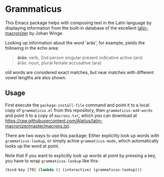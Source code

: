 #+STARTUP: showall
* Grammaticus

This Emacs package helps with composing text in the Latin language
by displaying information from the built-in database of the excellent
[[https://github.com/Alatius/latin-macronizer/][latin-macronizer]]
by Johan Winge.

Looking up information about the word 'arās', for example,
yields the following in the echo area:
#+BEGIN_QUOTE
*ărās*: verb, 2nd person singular present indicative active (aro) \\
ārās: noun, plural female accusative (ara)
#+END_QUOTE
old words are considered exact matches, but
near matches with different vowel lengths are also shown.

** Usage

First execute the ~package-install-file~ command and
point it to a local copy of ~grammaticus.el~ from this repository,
then ~grammaticus-add-words~ and
point it to a copy of ~macrons.txt~, which you can download at
https://raw.githubusercontent.com/Alatius/latin-macronizer/master/macrons.txt.

There are two ways to use this package:
Either explicitly look up words with ~grammaticus-lookup~,
or simply active ~grammaticus-mode~,
which automatically looks up the word at point.

Note that if you want to
explicitly look up words at point by pressing a key,
you have to wrap ~grammaticus-lookup~ like this:
#+BEGIN_SRC emacs-lisp
(bind-key [f9] (lambda () (interactive) (grammaticus-lookup)))
#+END_SRC
